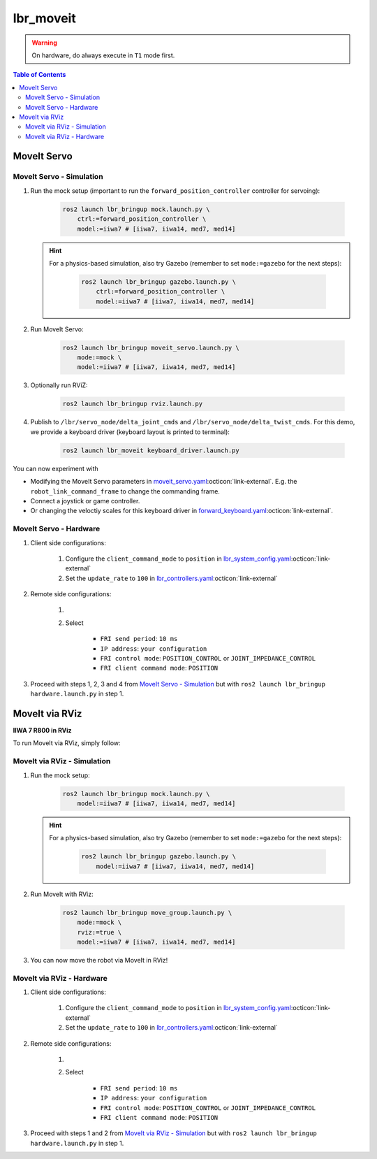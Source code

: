 lbr_moveit
==========
.. warning::
    On hardware, do always execute in ``T1`` mode first.

.. contents:: Table of Contents
   :depth: 2
   :local:
   :backlinks: none

MoveIt Servo
------------

MoveIt Servo - Simulation
~~~~~~~~~~~~~~~~~~~~~~~~~
#. Run the mock setup (important to run the ``forward_position_controller`` controller for servoing):

    .. code-block:: bash

        ros2 launch lbr_bringup mock.launch.py \
            ctrl:=forward_position_controller \
            model:=iiwa7 # [iiwa7, iiwa14, med7, med14]

   .. hint::
   
       For a physics-based simulation, also try Gazebo (remember to set ``mode:=gazebo`` for the next steps):
   
           .. code-block:: bash
   
               ros2 launch lbr_bringup gazebo.launch.py \
                   ctrl:=forward_position_controller \
                   model:=iiwa7 # [iiwa7, iiwa14, med7, med14]

#. Run MoveIt Servo:
    
    .. code-block:: bash

        ros2 launch lbr_bringup moveit_servo.launch.py \
            mode:=mock \
            model:=iiwa7 # [iiwa7, iiwa14, med7, med14]


#. Optionally run RViZ:

    .. code-block:: bash

        ros2 launch lbr_bringup rviz.launch.py

#. Publish to ``/lbr/servo_node/delta_joint_cmds`` and ``/lbr/servo_node/delta_twist_cmds``. For this demo, we provide a keyboard driver (keyboard layout is printed to terminal):

    .. code-block:: bash

        ros2 launch lbr_moveit keyboard_driver.launch.py

You can now experiment with

- Modifying the MoveIt Servo parameters in `moveit_servo.yaml <https://github.com/lbr-stack/lbr_fri_ros2_stack/blob/humble/lbr_bringup/config/moveit_servo.yaml>`_:octicon:`link-external`. E.g. the ``robot_link_command_frame`` to change the commanding frame.
- Connect a joystick or game controller.
- Or changing the veloctiy scales for this keyboard driver in `forward_keyboard.yaml <https://github.com/lbr-stack/lbr_fri_ros2_stack/blob/humble/lbr_demos/lbr_moveit/config/forward_keyboard.yaml>`_:octicon:`link-external`.

MoveIt Servo - Hardware
~~~~~~~~~~~~~~~~~~~~~~~
#. Client side configurations:

    #. Configure the ``client_command_mode`` to ``position`` in `lbr_system_config.yaml <https://github.com/lbr-stack/lbr_fri_ros2_stack/blob/humble/lbr_description/ros2_control/lbr_system_config.yaml>`_:octicon:`link-external`
    #. Set the ``update_rate`` to ``100`` in `lbr_controllers.yaml <https://github.com/lbr-stack/lbr_fri_ros2_stack/blob/humble/lbr_description/ros2_control/lbr_controllers.yaml>`_:octicon:`link-external`

#. Remote side configurations:

    #. .. dropdown:: Launch the ``LBRServer`` application on the ``KUKA smartPAD``

        .. thumbnail:: ../../doc/img/applications_lbr_server.png

    #. Select

        - ``FRI send period``: ``10 ms``
        - ``IP address``: ``your configuration``
        - ``FRI control mode``: ``POSITION_CONTROL`` or ``JOINT_IMPEDANCE_CONTROL``
        - ``FRI client command mode``: ``POSITION``

#. Proceed with steps 1, 2, 3 and 4 from `MoveIt Servo - Simulation`_ but with ``ros2 launch lbr_bringup hardware.launch.py`` in step 1.

MoveIt via RViz
---------------
.. image:: img/iiwa7_moveit_rviz.png
    :align: center
    :alt: MoveIt via RViz
**IIWA 7 R800 in RViz**

To run MoveIt via RViz, simply follow:

MoveIt via RViz - Simulation
~~~~~~~~~~~~~~~~~~~~~~~~~~~~
#. Run the mock setup:

    .. code-block:: bash

        ros2 launch lbr_bringup mock.launch.py \
            model:=iiwa7 # [iiwa7, iiwa14, med7, med14]

   .. hint::
   
       For a physics-based simulation, also try Gazebo (remember to set ``mode:=gazebo`` for the next steps):
   
           .. code-block:: bash
   
               ros2 launch lbr_bringup gazebo.launch.py \
                   model:=iiwa7 # [iiwa7, iiwa14, med7, med14]

#. Run MoveIt with RViz:

    .. code-block:: bash

        ros2 launch lbr_bringup move_group.launch.py \
            mode:=mock \
            rviz:=true \
            model:=iiwa7 # [iiwa7, iiwa14, med7, med14]

#. You can now move the robot via MoveIt in RViz!

MoveIt via RViz - Hardware
~~~~~~~~~~~~~~~~~~~~~~~~~~
#. Client side configurations:

    #. Configure the ``client_command_mode`` to ``position`` in `lbr_system_config.yaml <https://github.com/lbr-stack/lbr_fri_ros2_stack/blob/humble/lbr_description/ros2_control/lbr_system_config.yaml>`_:octicon:`link-external`
    #. Set the ``update_rate`` to ``100`` in `lbr_controllers.yaml <https://github.com/lbr-stack/lbr_fri_ros2_stack/blob/humble/lbr_description/ros2_control/lbr_controllers.yaml>`_:octicon:`link-external`

#. Remote side configurations:

    #. .. dropdown:: Launch the ``LBRServer`` application on the ``KUKA smartPAD``

        .. thumbnail:: ../../doc/img/applications_lbr_server.png

    #. Select

        - ``FRI send period``: ``10 ms``
        - ``IP address``: ``your configuration``
        - ``FRI control mode``: ``POSITION_CONTROL`` or ``JOINT_IMPEDANCE_CONTROL``
        - ``FRI client command mode``: ``POSITION``

#. Proceed with steps 1 and 2 from `MoveIt via RViz - Simulation`_ but with ``ros2 launch lbr_bringup hardware.launch.py`` in step 1.
